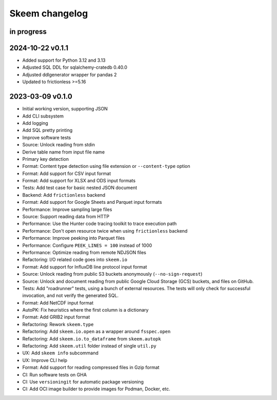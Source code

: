 ###############
Skeem changelog
###############


in progress
===========

2024-10-22 v0.1.1
=================
- Added support for Python 3.12 and 3.13
- Adjusted SQL DDL for sqlalchemy-cratedb 0.40.0
- Adjusted ddlgenerator wrapper for pandas 2
- Updated to frictionless >=5.16

2023-03-09 v0.1.0
=================
- Initial working version, supporting JSON
- Add CLI subsystem
- Add logging
- Add SQL pretty printing
- Improve software tests
- Source: Unlock reading from stdin
- Derive table name from input file name
- Primary key detection
- Format: Content type detection using file extension or ``--content-type`` option
- Format: Add support for CSV input format
- Format: Add support for XLSX and ODS input formats
- Tests: Add test case for basic nested JSON document
- Backend: Add ``frictionless`` backend
- Format: Add support for Google Sheets and Parquet input formats
- Performance: Improve sampling large files
- Source: Support reading data from HTTP
- Performance: Use the Hunter code tracing toolkit to trace execution path
- Performance: Don't open resource twice when using ``frictionless`` backend
- Performance: Improve peeking into Parquet files
- Performance: Configure ``PEEK_LINES = 100`` instead of 1000
- Performance: Optimize reading from remote NDJSON files
- Refactoring: I/O related code goes into ``skeem.io``
- Format: Add support for InfluxDB line protocol input format
- Source: Unlock reading from public S3 buckets anonymously (``--no-sign-request``)
- Source: Unlock and document reading from public Google Cloud Storage (GCS) buckets,
  and files on GitHub.
- Tests: Add "roadrunner" tests, using a bunch of external resources. The tests
  will only check for successful invocation, and not verify the generated SQL.
- Format: Add NetCDF input format
- AutoPK: Fix heuristics where the first column is a dictionary
- Format: Add GRIB2 input format
- Refactoring: Rework ``skeem.type``
- Refactoring: Add ``skeem.io.open`` as a wrapper around ``fsspec.open``
- Refactoring: Add ``skeem.io.to_dataframe`` from ``skeem.autopk``
- Refactoring: Add ``skeem.util`` folder instead of single ``util.py``
- UX: Add ``skeem info`` subcommand
- UX: Improve CLI help
- Format: Add support for reading compressed files in Gzip format
- CI: Run software tests on GHA
- CI: Use ``versioningit`` for automatic package versioning
- CI: Add OCI image builder to provide images for Podman, Docker, etc.
